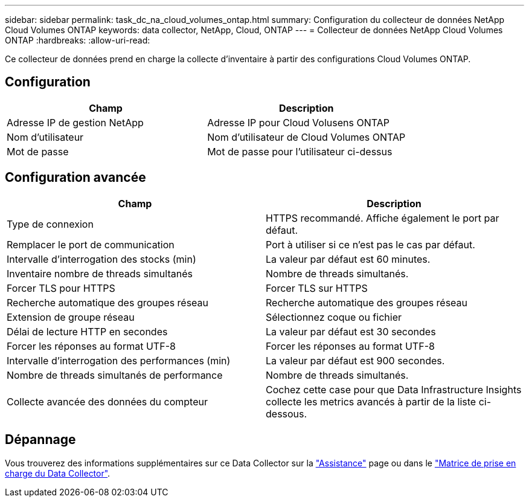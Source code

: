 ---
sidebar: sidebar 
permalink: task_dc_na_cloud_volumes_ontap.html 
summary: Configuration du collecteur de données NetApp Cloud Volumes ONTAP 
keywords: data collector, NetApp, Cloud, ONTAP 
---
= Collecteur de données NetApp Cloud Volumes ONTAP
:hardbreaks:
:allow-uri-read: 


[role="lead"]
Ce collecteur de données prend en charge la collecte d'inventaire à partir des configurations Cloud Volumes ONTAP.



== Configuration

[cols="2*"]
|===
| Champ | Description 


| Adresse IP de gestion NetApp | Adresse IP pour Cloud Volusens ONTAP 


| Nom d'utilisateur | Nom d'utilisateur de Cloud Volumes ONTAP 


| Mot de passe | Mot de passe pour l'utilisateur ci-dessus 
|===


== Configuration avancée

[cols="2*"]
|===
| Champ | Description 


| Type de connexion | HTTPS recommandé. Affiche également le port par défaut. 


| Remplacer le port de communication | Port à utiliser si ce n'est pas le cas par défaut. 


| Intervalle d'interrogation des stocks (min) | La valeur par défaut est 60 minutes. 


| Inventaire nombre de threads simultanés | Nombre de threads simultanés. 


| Forcer TLS pour HTTPS | Forcer TLS sur HTTPS 


| Recherche automatique des groupes réseau | Recherche automatique des groupes réseau 


| Extension de groupe réseau | Sélectionnez coque ou fichier 


| Délai de lecture HTTP en secondes | La valeur par défaut est 30 secondes 


| Forcer les réponses au format UTF-8 | Forcer les réponses au format UTF-8 


| Intervalle d'interrogation des performances (min) | La valeur par défaut est 900 secondes. 


| Nombre de threads simultanés de performance | Nombre de threads simultanés. 


| Collecte avancée des données du compteur | Cochez cette case pour que Data Infrastructure Insights collecte les metrics avancés à partir de la liste ci-dessous. 
|===


== Dépannage

Vous trouverez des informations supplémentaires sur ce Data Collector sur la link:concept_requesting_support.html["Assistance"] page ou dans le link:reference_data_collector_support_matrix.html["Matrice de prise en charge du Data Collector"].
